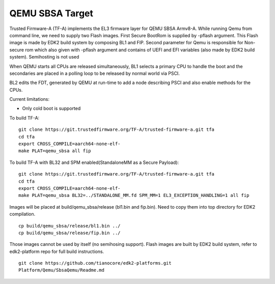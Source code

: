 QEMU SBSA Target
================

Trusted Firmware-A (TF-A) implements the EL3 firmware layer for QEMU SBSA
Armv8-A. While running Qemu from command line, we need to supply two Flash
images. First Secure BootRom is supplied by -pflash argument. This Flash image
is made by EDK2 build system by composing BL1 and FIP. Second parameter for Qemu
is responsible for Non-secure rom which also given with -pflash argument and
contains of UEFI and EFI variables (also made by EDK2 build system). Semihosting
is not used

When QEMU starts all CPUs are released simultaneously, BL1 selects a
primary CPU to handle the boot and the secondaries are placed in a polling
loop to be released by normal world via PSCI.

BL2 edits the FDT, generated by QEMU at run-time to add a node describing PSCI
and also enable methods for the CPUs.

Current limitations:

-  Only cold boot is supported

To build TF-A:

::

    git clone https://git.trustedfirmware.org/TF-A/trusted-firmware-a.git tfa
    cd tfa
    export CROSS_COMPILE=aarch64-none-elf-
    make PLAT=qemu_sbsa all fip

To build TF-A with BL32 and SPM enabled(StandaloneMM as a Secure Payload):

::

    git clone https://git.trustedfirmware.org/TF-A/trusted-firmware-a.git tfa
    cd tfa
    export CROSS_COMPILE=aarch64-none-elf-
    make PLAT=qemu_sbsa BL32=../STANDALONE_MM.fd SPM_MM=1 EL3_EXCEPTION_HANDLING=1 all fip

Images will be placed at build/qemu_sbsa/release (bl1.bin and fip.bin).
Need to copy them into top directory for EDK2 compilation.

::

    cp build/qemu_sbsa/release/bl1.bin ../
    cp build/qemu_sbsa/release/fip.bin ../

Those images cannot be used by itself (no semihosing support). Flash images are built by
EDK2 build system, refer to edk2-platform repo for full build instructions.

::

    git clone https://github.com/tianocore/edk2-platforms.git
    Platform/Qemu/SbsaQemu/Readme.md

